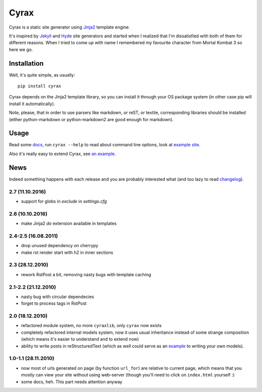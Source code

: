 .. -*- mode: rst -*-

=======
 Cyrax
=======

Cyrax is a static site generator using Jinja2_ template engine.

It's inspired by Jekyll_ and Hyde_ site generators and started when I realized
that I'm dissatisfied with both of them for different reasons. When I tried to
come up with name I remembered my favourite character from Mortal Kombat 3 so
here we go.

Installation
------------

Well, it's quite simple, as usually::

  pip install cyrax

Cyrax depends on the Jinja2 template library, so you can install it through your OS
package system (in other case pip will install it automatically).

Note, please, that in order to use parsers like markdown, or reST, or textile,
corresponding libraries should be installed (either python-markdown or
python-markdown2 are good enough for markdown).

Usage
-----

Read some docs_, run ``cyrax --help`` to read about command line options, look
at `example site`_.

Also it's really easy to extend Cyrax, see `an example`_.

.. _an example: https://github.com/piranha/osgameclones/blob/master/_ext.py

News
----

Indeed something happens with each release and you are probably interested what
(and too lazy to read `changelog`_).

.. _changelog: http://github.com/piranha/cyrax/

2.7 (11.10.2016)
~~~~~~~~~~~~~~~~

- support for globs in `exclude` in `settings.cfg`

2.6 (10.10.2016)
~~~~~~~~~~~~~~~~

- make Jinja2 `do` extension available in templates

2.4-2.5 (16.08.2011)
~~~~~~~~~~~~~~~~~~~~

- drop unused dependency on cherrypy
- make rst render start with h2 in inner sections

2.3 (28.12.2010)
~~~~~~~~~~~~~~~~

- rework RstPost a bit, removing nasty bugs with template caching

2.1-2.2 (21.12.2010)
~~~~~~~~~~~~~~~~~~~~

- nasty bug with circular dependecies
- forget to process tags in RstPost

2.0 (18.12.2010)
~~~~~~~~~~~~~~~~

- refactored module system, no more ``cyraxlib``, only ``cyrax`` now exists
- completely refactored internal models system, now it uses usual inheritance
  instead of some strange composition (which means it's easier to understand
  and to extend now)
- ability to write posts in reStructuredText (which as well could serve as an
  `example`_ to writing your own models).

.. _example: http://github.com/piranha/cyrax/blob/master/cyrax/rstpost.py

1.0-1.1 (28.11.2010)
~~~~~~~~~~~~~~~~~~~~

- now most of urls generated on page (by function ``url_for``) are relative to
  current page, which means that you mostly can view your site without using
  web-server (though you'll need to click on ``index.html`` yourself :)
- some docs, heh. This part needs attention anyway

.. _Jinja2: http://jinja.pocoo.org/2/
.. _Jekyll: http://github.com/mojombo/jekyll/
.. _Hyde: http://github.com/lakshmivyas/hyde/
.. _repository: http://github.com/piranha/cyrax/
.. _docs: http://cyrax.readthedocs.org/
.. _example site: http://github.com/piranha/cyrax/tree/master/content/
